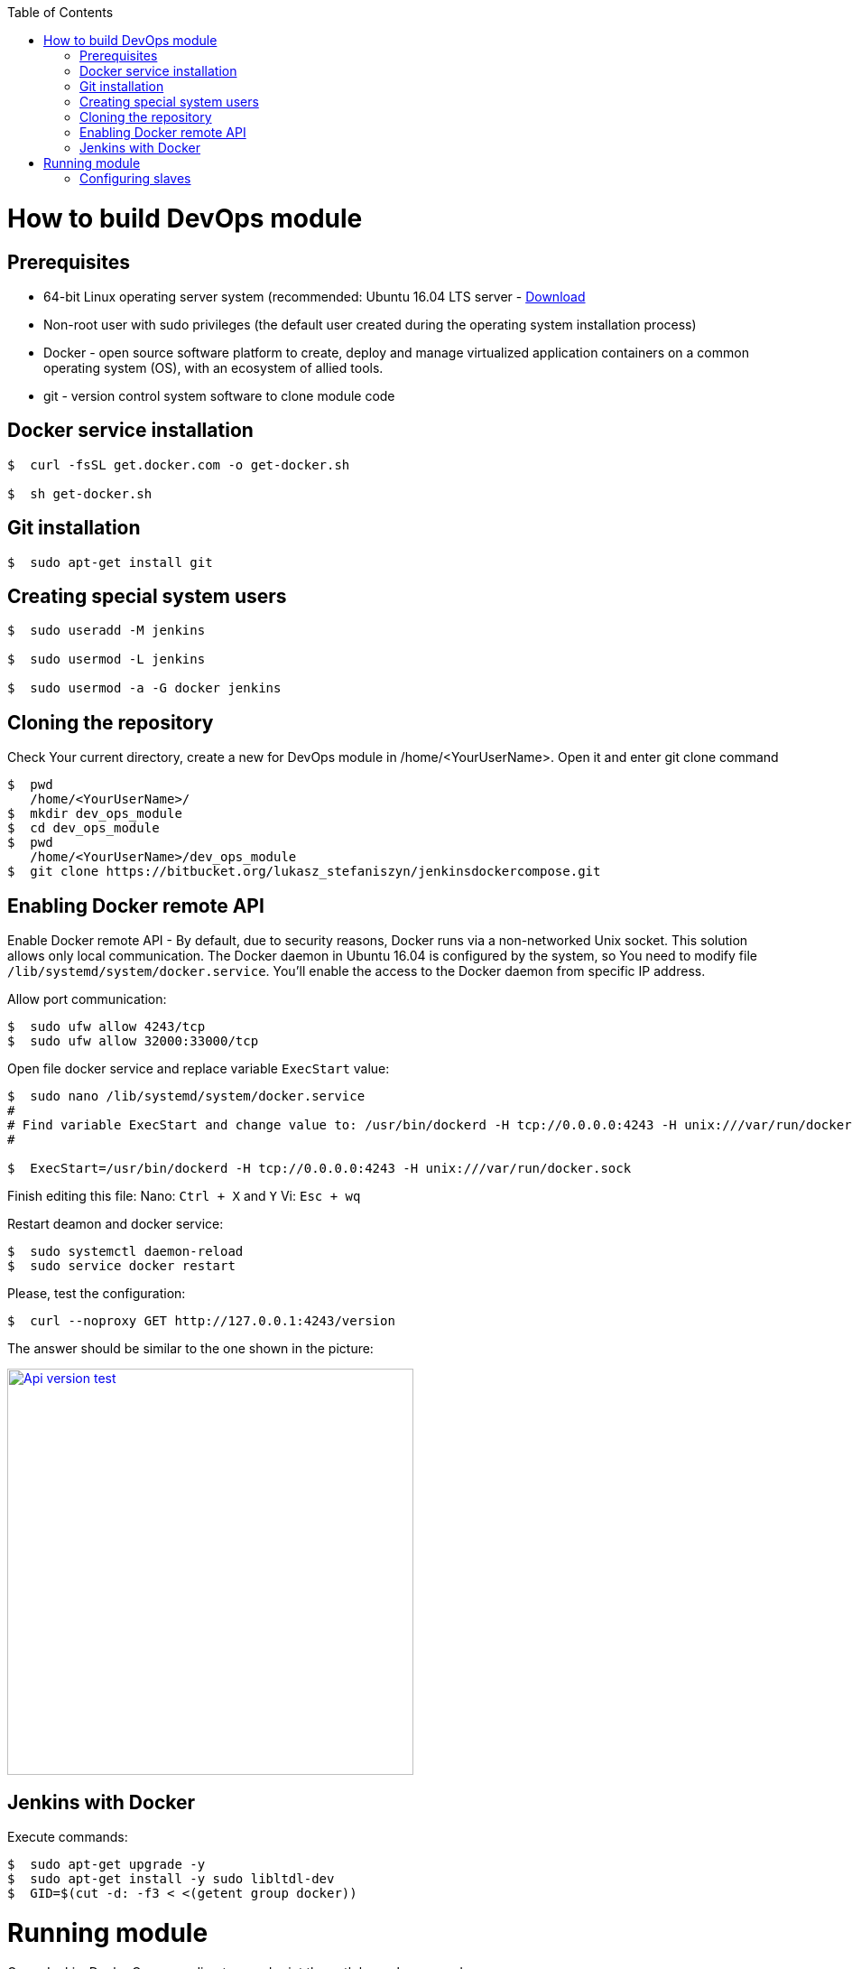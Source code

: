 :toc: macro
toc::[]
:idprefix:
:idseparator: -

= How to build DevOps module

== Prerequisites
* 64-bit Linux operating server system (recommended: Ubuntu 16.04 LTS server - https://www.ubuntu.com/download/server/thank-you?version=16.04.3&architecture=amd64[Download]
* Non-root user with sudo privileges (the default user created during the operating system installation process) 
* Docker - open source software platform to create, deploy and manage virtualized application containers on a common operating system (OS), with an ecosystem of allied tools.
* git - version control system software to clone module code

== Docker service installation
```
$  curl -fsSL get.docker.com -o get-docker.sh

$  sh get-docker.sh
```

== Git installation
```
$  sudo apt-get install git
```

== Creating special system users
```
$  sudo useradd -M jenkins

$  sudo usermod -L jenkins

$  sudo usermod -a -G docker jenkins
```

== Cloning the repository

Check Your current directory, create a new for DevOps module in /home/<YourUserName>. Open it and enter git clone command  
```
$  pwd
   /home/<YourUserName>/
$  mkdir dev_ops_module
$  cd dev_ops_module
$  pwd
   /home/<YourUserName>/dev_ops_module
$  git clone https://bitbucket.org/lukasz_stefaniszyn/jenkinsdockercompose.git
```

== Enabling Docker remote API

Enable Docker remote API - By default, due to security reasons, Docker runs via a non-networked Unix socket. This solution allows only local communication. The Docker daemon in Ubuntu 16.04 is configured by the system, so You need to modify file `/lib/systemd/system/docker.service`. You'll enable the access to the Docker daemon from specific IP address. 

Allow port communication:
```
$  sudo ufw allow 4243/tcp
$  sudo ufw allow 32000:33000/tcp
```

Open file docker service and replace variable `ExecStart` value:
```
$  sudo nano /lib/systemd/system/docker.service
#
# Find variable ExecStart and change value to: /usr/bin/dockerd -H tcp://0.0.0.0:4243 -H unix:///var/run/docker.sock
#

$  ExecStart=/usr/bin/dockerd -H tcp://0.0.0.0:4243 -H unix:///var/run/docker.sock
```
Finish editing this file: Nano: `Ctrl + X` and `Y` Vi: `Esc + wq`

Restart deamon and docker service:
```
$  sudo systemctl daemon-reload
$  sudo service docker restart
```

Please, test the configuration:
```
$  curl --noproxy GET http://127.0.0.1:4243/version
```

The answer should be similar to the one shown in the picture:

image::images/devops/Api_version_test.png["Api version test", width="450", link="images/devops/Api_version_test.png"]

== Jenkins with Docker

Execute commands:
```
$  sudo apt-get upgrade -y
$  sudo apt-get install -y sudo libltdl-dev
$  GID=$(cut -d: -f3 < <(getent group docker))
```


= Running module

Open JenkinsDockerCompose directory and print the path by `pwd` command:

```
$ pwd
/home/<YourUserName>/dev_ops_module
$ cd jenkinsdockercompose
$ pwd
/home/<YourUserName>/dev_ops_module/jenkinsdockercompose/
```
 
Let's edit a configuration file `create_and_run.sh`. You can use default system text editors such as "nano" or "vi":

```
$ nano create_and_run.sh
```

Replace variable value in the second line with the path previously displayed: `/home/<YourUserName>/dev_ops_module/jenkinsdockercompose/`

```
1  echo "Set global variables"
2  REPO_HOME=/home/<DefaultUserName>/dev_ops_module/jenkinsdockercompose/
```

Finish editing this file: Nano: `Ctrl + X` and `Y` Vi: `Esc + wq` and run the script:
```
$ sudo ./create_and_run.sh
```

Wait until the end of the building process. It can take a few minutes. What happened there?

. Setting global variables
. Removing older docker images (if they exist)
. Building jenkins_home_security image
. Building jenkins_home_jobs image
. Building jenkins_home_mng image
. Start Jenkins

Run web browser with address `http://<server-ip-address>:8080`. If the configuration is correct, the Jenkins main page will be displayed.

image::images/devops/Jenkins_main_page.png["Jenkins main page", width="450", link="images/devops/Jenkins_main_page.png"]

== Configuring slaves

Login as jenkins admin and run web browser with address `http://<server-ip-address>:8080/configure`

Find API ip address option and change it to `http://<server-ip-address>:4243`

image::images/devops/Jenkins_api_gui_test.PNG["Jenkins api gui test", width="450", link="images/devops/Jenkins_api_gui_test.PNG"]